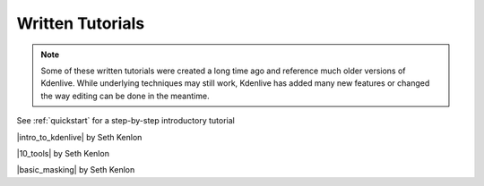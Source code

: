 .. meta::
   :description: Kdenlive Documentation - Written Tutorials
   :keywords: KDE, Kdenlive, tutorials, documentation, user manual, video editor, open source, free, learn, easy, written

.. metadata-placeholder

   :authors: - Annew (https://userbase.kde.org/User:Annew)
             - Claus Christensen
             - Yuri Chornoivan
             - Simon Eugster <simon.eu@gmail.com>
             - Ttguy (https://userbase.kde.org/User:Ttguy)
             - Bushuev (https://userbase.kde.org/User:Bushuev)
             - Roger (https://userbase.kde.org/User:Roger)
             - Qubodup (https://userbase.kde.org/User:Qubodup)
             - Dadu042 (https://userbase.kde.org/User:Dadu042)
             - TheMickyRosen-Left (https://userbase.kde.org/User:TheMickyRosen-Left)
             - Carl Schwan <carl@carlschwan.eu>
             - Eugen Mohr
             - Smolyaninov (https://userbase.kde.org/User:Smolyaninov)
             - Tenzen (https://userbase.kde.org/User:Tenzen)
			    - Bernd Jordan (https://discuss.kde.org/u/berndmj)

   :license: Creative Commons License SA 4.0


..  TODO:
  * Short tutorials explaining frequently mis- or not-understood features or workflows


Written Tutorials
=================

.. note:: Some of these written tutorials were created a long time ago and reference much older versions of Kdenlive. While underlying techniques may still work, Kdenlive has added many new features or changed the way editing can be done in the meantime.

See :ref:`quickstart` for a step-by-step introductory tutorial

|intro_to_kdenlive| by Seth Kenlon

.. |intro_to_kdenlive| raw:: html

   <a href="http://opensource.com/life/11/11/introduction-kdenlive" target="_blank">Introduction to Kdenlive</a>


|10_tools| by Seth Kenlon

.. |10_tools| raw:: html

   <a href="https://opensource.com/life/15/12/10-kdenlive-tools" target="_blank">10 tools for visual effects with Kdenlive</a>


|basic_masking| by Seth Kenlon

.. |basic_masking| raw:: html

   <a href="https://opensource.com/life/15/11/basic-masking-kdenlive" target="_blank">Basic masking in Kdenlive</a>


.. `Kdenlive Challenge (Multiple Masks &  Tracks) <http://www.ocsmag.com/2015/12/22/the-video-editing-challenge-part-i-kdenlive/>`_ by Paul Browns
   doesn't exist anymore